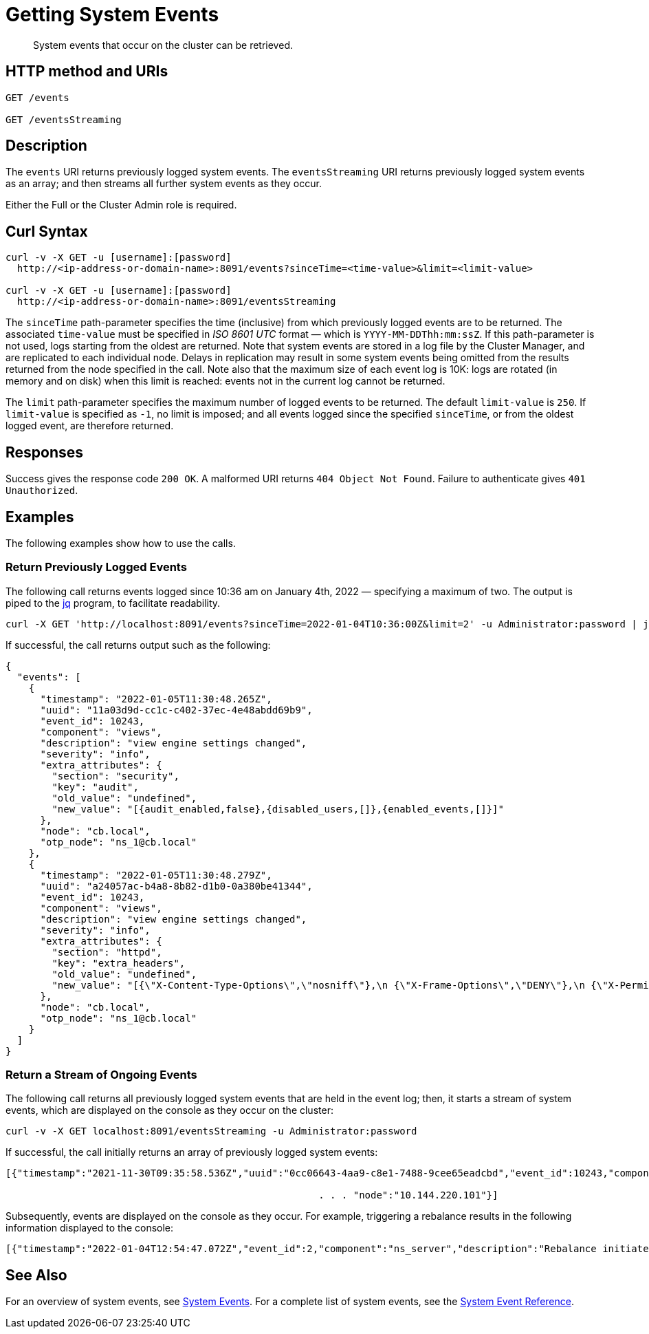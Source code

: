 = Getting System Events

:description: pass:q[System events that occur on the cluster can be retrieved.]
:page-topic-type: reference

[abstract]
{description}

== HTTP method and URIs

----
GET /events

GET /eventsStreaming
----

[#rest-getting-system-events-description]
== Description

The `events` URI returns previously logged system events.
The `eventsStreaming` URI returns previously logged system events as an array; and then streams all further system events as they occur.

Either the Full or the Cluster Admin role is required.


== Curl Syntax

----
curl -v -X GET -u [username]:[password]
  http://<ip-address-or-domain-name>:8091/events?sinceTime=<time-value>&limit=<limit-value>

curl -v -X GET -u [username]:[password]
  http://<ip-address-or-domain-name>:8091/eventsStreaming
----

The `sinceTime` path-parameter specifies the time (inclusive) from which previously logged events are to be returned.
The associated `time-value` must be specified in _ISO 8601 UTC_ format &#8212; which is `YYYY-MM-DDThh:mm:ssZ`.
If this path-parameter is not used, logs starting from the oldest are returned.
Note that system events are stored in a log file by the Cluster Manager, and are replicated to each individual node.
Delays in replication may result in some system events being omitted from the results returned from the node specified in the call.
Note also that the maximum size of each event log is 10K: logs are rotated (in memory and on disk) when this limit is reached: events not in the current log cannot be returned.

The `limit` path-parameter specifies the maximum number of logged events to be returned.
The default `limit-value` is `250`.
If `limit-value` is specified as `-1`, no limit is imposed; and all events logged since the specified `sinceTime`, or from the oldest logged event, are therefore returned.

== Responses

Success gives the response code `200 OK`.
A malformed URI returns `404 Object Not Found`.
Failure to authenticate gives `401 Unauthorized`.

== Examples

The following examples show how to use the calls.

=== Return Previously Logged Events

The following call returns events logged since 10:36 am on January 4th, 2022 &#8212; specifying a maximum of two.
The output is piped to the https://stedolan.github.io/jq/[jq^] program, to facilitate readability.

----
curl -X GET 'http://localhost:8091/events?sinceTime=2022-01-04T10:36:00Z&limit=2' -u Administrator:password | jq

----

If successful, the call returns output such as the following:

----
{
  "events": [
    {
      "timestamp": "2022-01-05T11:30:48.265Z",
      "uuid": "11a03d9d-cc1c-c402-37ec-4e48abdd69b9",
      "event_id": 10243,
      "component": "views",
      "description": "view engine settings changed",
      "severity": "info",
      "extra_attributes": {
        "section": "security",
        "key": "audit",
        "old_value": "undefined",
        "new_value": "[{audit_enabled,false},{disabled_users,[]},{enabled_events,[]}]"
      },
      "node": "cb.local",
      "otp_node": "ns_1@cb.local"
    },
    {
      "timestamp": "2022-01-05T11:30:48.279Z",
      "uuid": "a24057ac-b4a8-8b82-d1b0-0a380be41344",
      "event_id": 10243,
      "component": "views",
      "description": "view engine settings changed",
      "severity": "info",
      "extra_attributes": {
        "section": "httpd",
        "key": "extra_headers",
        "old_value": "undefined",
        "new_value": "[{\"X-Content-Type-Options\",\"nosniff\"},\n {\"X-Frame-Options\",\"DENY\"},\n {\"X-Permitted-Cross-Domain-Policies\",\"none\"},\n {\"X-XSS-Protection\",\"1; mode=block\"}]"
      },
      "node": "cb.local",
      "otp_node": "ns_1@cb.local"
    }
  ]
}
----

=== Return a Stream of Ongoing Events

The following call returns all previously logged system events that are held in the event log; then, it starts a stream of system events, which are displayed on the console as they occur on the cluster:

----
curl -v -X GET localhost:8091/eventsStreaming -u Administrator:password
----

If successful, the call initially returns an array of previously logged system events:

----
[{"timestamp":"2021-11-30T09:35:58.536Z","uuid":"0cc06643-4aa9-c8e1-7488-9cee65eadcbd","event_id":10243,"component":"views","description":"view engine settings changed","severity":"info","extra_attributes":{"section":"security","key":"audit","old_value":"undefined","new_value":"[{audit_enabled,false},{disabled_users,[]},{enabled_events,[]}]"}, . . .

                                                      . . . "node":"10.144.220.101"}]
----

Subsequently, events are displayed on the console as they occur.
For example, triggering a rebalance results in the following information displayed to the console:

----
[{"timestamp":"2022-01-04T12:54:47.072Z","event_id":2,"component":"ns_server","description":"Rebalance initiated","severity":"info","node":"10.144.220.101","uuid":"828b9993-ed40-4196-b779-3f2aa4440b7e","extra_attributes":{"operation_id":"87ded2912711c9452db360197c15bc80","nodes_info":{"active_nodes":["ns_1@10.144.220.101","ns_1@10.144.220.102"],"keep_nodes":["ns_1@10.144.220.101","ns_1@10.144.220.102"],"eject_nodes":[],"delta_nodes":[],"failed_nodes":[]}}},{"timestamp":"2022-01-04T12:54:48.521Z","event_id":3,"component":"ns_server","description":"Rebalance completed","severity":"info","node":"10.144.220.101","uuid":"7b3d6236-71b8-431b-8ac6-39c443e9a628","extra_attributes":{"operation_id":"87ded2912711c9452db360197c15bc80","nodes_info":{"active_nodes":["ns_1@10.144.220.101","ns_1@10.144.220.102"],"keep_nodes":["ns_1@10.144.220.101","ns_1@10.144.220.102"],"eject_nodes":[],"delta_nodes":[],"failed_nodes":[]},"time_taken":1440,"completion_message":"Rebalance completed successfully."}}]
----

== See Also

For an overview of system events, see xref:learn:clusters-and-availability/system-events.adoc[System Events].
For a complete list of system events, see the xref:system-event-reference:system-event-reference.adoc[System Event Reference].
